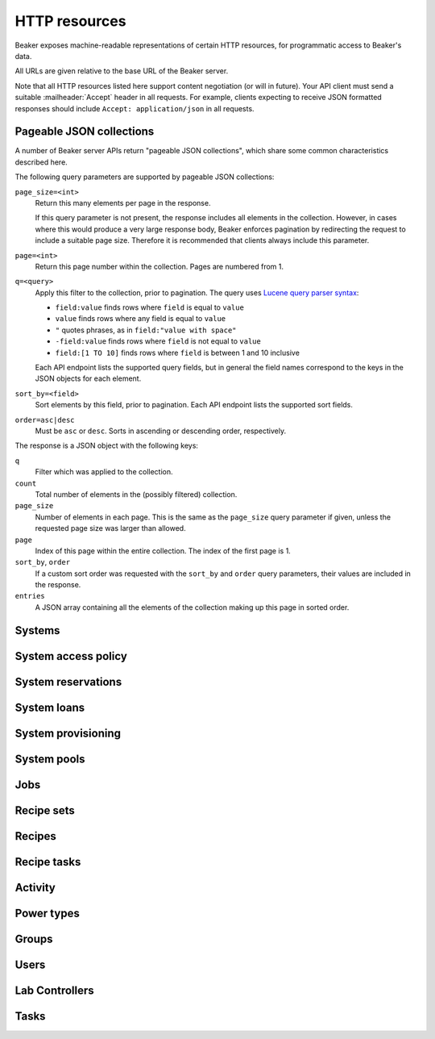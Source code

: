 HTTP resources
==============

Beaker exposes machine-readable representations of certain HTTP resources, for 
programmatic access to Beaker's data.

All URLs are given relative to the base URL of the Beaker server.

Note that all HTTP resources listed here support content negotiation (or will 
in future). Your API client must send a suitable :mailheader:`Accept` header in 
all requests. For example, clients expecting to receive JSON formatted 
responses should include ``Accept: application/json`` in all requests.

.. _pageable-json-collections:

Pageable JSON collections
-------------------------

.. Note for Beaker devs: this describes the functionality provided by the 
   @json_collection decorator in bkr.server.flask_util.

A number of Beaker server APIs return "pageable JSON collections", which share 
some common characteristics described here.

The following query parameters are supported by pageable JSON collections:

``page_size=<int>``
    Return this many elements per page in the response.

    If this query parameter is not present, the response includes all elements 
    in the collection. However, in cases where this would produce a very large 
    response body, Beaker enforces pagination by redirecting the request to 
    include a suitable page size. Therefore it is recommended that clients 
    always include this parameter.

``page=<int>``
    Return this page number within the collection. Pages are numbered from 1.

``q=<query>``
    Apply this filter to the collection, prior to pagination. The query uses 
    `Lucene query parser syntax`_:
    
    * ``field:value`` finds rows where ``field`` is equal to ``value``
    * ``value`` finds rows where any field is equal to ``value``
    * ``"`` quotes phrases, as in ``field:"value with space"``
    * ``-field:value`` finds rows where ``field`` is not equal to ``value``
    * ``field:[1 TO 10]`` finds rows where ``field`` is between 1 and 10
      inclusive

    Each API endpoint lists the supported query fields, but in general the 
    field names correspond to the keys in the JSON objects for each element.

``sort_by=<field>``
    Sort elements by this field, prior to pagination. Each API endpoint lists 
    the supported sort fields.

``order=asc|desc``
    Must be ``asc`` or ``desc``. Sorts in ascending or descending order, 
    respectively.

The response is a JSON object with the following keys:

``q``
    Filter which was applied to the collection.

``count``
    Total number of elements in the (possibly filtered) collection.

``page_size``
    Number of elements in each page. This is the same as the ``page_size`` 
    query parameter if given, unless the requested page size was larger than 
    allowed.

``page``
    Index of this page within the entire collection. The index of the first 
    page is 1.

``sort_by``, ``order``
    If a custom sort order was requested with the ``sort_by`` and ``order`` 
    query parameters, their values are included in the response.

``entries``
    A JSON array containing all the elements of the collection making up this 
    page in sorted order.

Systems
-------

.. http:get::
   /
   /available/
   /free/
   /mine/

   These four URLs provide a list of systems in Beaker.

   The first, ``/``, includes all systems which are visible to the currently 
   logged-in user. The second, ``/available/``, lists only systems which are 
   available for running jobs by the current user. ``/free/`` is limited to 
   those systems which are free to be used right now (that is, they are not 
   currently running another job, nor are they reserved). The last, ``/mine/``, 
   lists only systems which are owned by the current user.

   All four variations support the following query parameters:

   .. object:: tg_format

      Desired format for the list of systems. Must be *html*, *atom*, or 
      absent.

      When this parameter is absent or set to *html*, Beaker will return the 
      list of systems in an HTML table suitable for human consumption in 
      a browser.
      
      When set to *atom*, the response will be an `Atom`_ feed. Each system is 
      represented by an ``<entry/>`` element in the feed. Each entry will 
      contain a number of ``<link rel="alternate"/>`` elements which point to 
      representations of the system (see below).


   .. object:: list_tgp_limit

      Number of systems to return in the list.

      By default, only the first 20 systems are returned in the list. (The HTML 
      representation includes pagination links, but there is no such facility 
      in the Atom representation.) Setting this parameter to 0 will return all 
      systems in the list.

   .. object::
      systemsearch-{N}.table
      systemsearch-{N}.operation
      systemsearch-{N}.value

      A filter condition for the list of systems.

      All three parameters should be passed together, with *<N>* replaced by an 
      index to group them. For example, to limit the list to systems 
      which belong to the "devel" group, pass these three parameters::

        systemsearch-0.table=System%2FGroup&
        systemsearch-0.operation=is&
        systemsearch-0.value=devel

      Additional filters can be applied by repeating the three parameters 
      with a different index. For example, to also limit the list to systems 
      with more than four logical CPUs, append these three parameters::

        systemsearch-1.table=CPU%2FProcessors&
        systemsearch-1.operation=greater+than&
        systemsearch-1.value=4

      For a list of supported filter criteria, please refer to the search box 
      on the system listing page.

   .. object:: xmlsearch

      As an alternative to the ``systemsearch`` filter, you can pass XML 
      filter criteria in this parameter. It supports the same criteria as in 
      the ``<hostRequires/>`` element in Beaker job XML.

.. http:get:: /view/(fqdn)

   Provides detailed information about a system.

   :param fqdn: The system's fully-qualified domain name.
   :queryparam tg_format: Desired format for the system information. Must be 
      *html*, *rdfxml*, *turtle*, or absent.

   When the *tg_format* parameter is absent or set to *html*, Beaker will 
   return the system information in HTML suitable for human consumption in 
   a browser. When set to *rdfxml* or *turtle*, an `RDF`_ description of the 
   system is returned (serialized as `RDF/XML`_ or `Turtle`_, respectively). 
   For a detailed description of the RDF schema used, refer to 
   :file:`Common/bkr/common/schema/beaker-inventory.ttl`.

.. autoflask:: bkr.server.wsgi:app
   :endpoints: get_system, add_system, update_system, report_problem, get_system_activity,
     get_system_executed_tasks

.. _system-access-policies-api:

System access policy
--------------------

.. autoflask:: bkr.server.wsgi:app
   :endpoints: get_system_access_policy, get_active_access_policy, save_system_access_policy, add_system_access_policy_rule,
     delete_system_access_policy_rules

System reservations
-------------------

.. autoflask:: bkr.server.wsgi:app
   :endpoints: reserve, update_reservation

System loans
------------

.. autoflask:: bkr.server.wsgi:app
   :endpoints: request_loan, grant_loan, update_loan

System provisioning
-------------------

.. autoflask:: bkr.server.wsgi:app
   :endpoints: provision_system, get_system_command_queue, system_command

.. _Atom: http://tools.ietf.org/html/rfc4287
.. _RDF: http://www.w3.org/RDF/
.. _RDF/XML: http://www.w3.org/TR/REC-rdf-syntax/
.. _Turtle: http://www.w3.org/TeamSubmission/turtle/
.. _Lucene query parser syntax: http://lucene.apache.org/core/2_9_4/queryparsersyntax.html

System pools
------------

.. autoflask:: bkr.server.wsgi:app
   :endpoints: get_pools, get_pool, create_pool, update_pool, delete_pool,
     add_system_to_pool, remove_system_from_pool, get_access_policy,
     save_access_policy, add_access_policy_rule, delete_access_policy_rules

Jobs
----

.. autoflask:: bkr.server.wsgi:app
   :endpoints: get_job, job_junit_xml, update_job, update_job_status,
     delete_job, get_job_activity, submit_inventory_job

Recipe sets
-----------

.. autoflask:: bkr.server.wsgi:app
   :endpoints: get_recipeset, update_recipeset, update_recipeset_by_taskspec,
     update_recipeset_status

Recipes
-------

.. autoflask:: bkr.server.wsgi:app
   :endpoints: get_recipe, update_recipe, get_recipe_log,
     update_reservation_request, extend_watchdog, extend_watchdog_by_taskspec, 
     extend_watchdog_by_fqdn

Recipe tasks
------------

.. autoflask:: bkr.server.wsgi:app
   :endpoints: get_recipe_task_log, get_recipe_task_result_log, get_recipe_task_comments,
     post_recipe_task_comment, get_recipe_task_result_comments, post_recipe_task_result_comment

Activity
--------

.. autoflask:: bkr.server.wsgi:app
   :endpoints: get_activity, get_distro_activity, get_distro_tree_activity,
     get_group_activity, get_lab_controller_activity, get_systems_activity

Power types
-----------

.. autoflask:: bkr.server.wsgi:app
   :endpoints: get_powertypes, delete_powertype, create_powertype


Groups
------

.. autoflask:: bkr.server.wsgi:app
   :endpoints: get_groups, create_group, get_group, update_group, delete_group,
     add_group_membership, remove_group_membership,
     grant_ownership, revoke_ownership, add_permission, remove_permission,
     exclude_user, readd_user

Users
-----

.. autoflask:: bkr.server.wsgi:app
   :endpoints: get_users, create_user, get_user, get_self, update_user,
     add_ssh_public_key, delete_ssh_public_key, add_submission_delegate, 
     delete_submission_delegate

Lab Controllers
---------------

.. autoflask:: bkr.server.wsgi:app
   :endpoints: get_labcontroller, update_labcontroller, create_labcontroller

Tasks
-----

.. autoflask:: bkr.server.wsgi:app
   :endpoints: update_task
